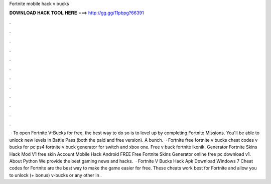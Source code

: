 Fortnite mobile hack v bucks

𝐃𝐎𝐖𝐍𝐋𝐎𝐀𝐃 𝐇𝐀𝐂𝐊 𝐓𝐎𝐎𝐋 𝐇𝐄𝐑𝐄 ===> http://gg.gg/11pbpg?66391

.

.

.

.

.

.

.

.

.

.

.

.

 · To open Fortnite V-Bucks for free, the best way to do so is to level up by completing Fortnite Missions. You'll be able to unlock new levels in Battle Pass (both the paid and free version). A bunch.  · Fortnite free fortnite v bucks cheat codes v bucks for pc ps4 fortnite v buck generator for switch and xbox one. Free v buck fortnite ikonik. Generator Fortnite Skins Hack Mod V1 free skin Account Mobile Hack Android FREE Free Fortnite Skins Generator online free pc download v1. About Python We provide the best gaming news and hacks.  · Fortnite V Bucks Hack Apk Download Windows 7 Cheat codes for Fortnite are the best way to make the game easier for free. These cheats work best for Fortnite and allow you to unlock (+ bonus) v-bucks or any other in .